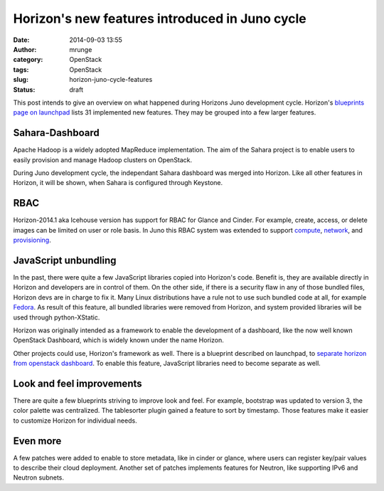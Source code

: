 Horizon's new features introduced in Juno cycle
###############################################
:date: 2014-09-03 13:55
:author: mrunge
:category: OpenStack
:tags: OpenStack
:slug: horizon-juno-cycle-features
:status: draft

This post intends to give an overview on what happened during Horizons
Juno development cycle. Horizon's `blueprints page on launchpad`_ lists 31 
implemented new features. They may be grouped into a few larger features.

Sahara-Dashboard
----------------
Apache Hadoop is a widely adopted MapReduce implementation. The aim of the
Sahara project is to enable users to easily provision and manage Hadoop 
clusters on OpenStack.

During Juno development cycle, the independant Sahara dashboard was merged into
Horizon. Like all other features in Horizon, it will be shown, when Sahara is
configured through Keystone.

RBAC
----

Horizon-2014.1 aka Icehouse version has support for RBAC for Glance and Cinder.
For example, create, access, or delete images can be limited on user
or role basis. 
In Juno this RBAC system was extended to support `compute`_, `network`_, and 
`provisioning`_.

JavaScript unbundling
---------------------

In the past, there were quite a few JavaScript libraries copied into Horizon's 
code. Benefit is, they are available directly in Horizon and developers are
in control of them. On the other side, if there is a security flaw in any of
those bundled files, Horizon devs are in charge to fix it. Many Linux 
distributions have a rule not to use such bundled code at all, for 
example `Fedora`_. As result of this feature, all bundled libraries were
removed from Horizon, and system provided libraries will be used through
python-XStatic.

Horizon was originally intended as a framework to enable the development
of a dashboard, like the now well known OpenStack Dashboard, which is 
widely known under the name Horizon.

Other projects could use, Horizon's framework as well. There is a blueprint
described on launchpad, to `separate horizon from openstack dashboard`_. To 
enable this feature, JavaScript libraries need to become separate as well.


Look and feel improvements
--------------------------

There are quite a few blueprints striving to improve look and feel. For 
example, bootstrap was updated to version 3, the color palette was centralized.
The tablesorter plugin gained a feature to sort by timestamp. Those 
features make it easier to customize Horizon for individual needs.

Even more
---------

A few patches were added to enable to store metadata, like in cinder or glance,
where users can register key/pair values to describe their cloud deployment.
Another set of patches implements features for Neutron, like supporting IPv6 
and Neutron subnets.

.. _`blueprints page on launchpad`: https://blueprints.launchpad.net/horizon/juno
.. _`compute`: https://blueprints.launchpad.net/horizon/+spec/compute-rbac
.. _`network`: https://blueprints.launchpad.net/horizon/+spec/network-rbac
.. _`provisioning`: https://blueprints.launchpad.net/horizon/+spec/heat-rbac
.. _`Fedora`: https://fedoraproject.org/wiki/Packaging:No_Bundled_Libraries
.. _`separate horizon from openstack dashboard`: https://blueprints.launchpad.net/horizon/+spec/separate-horizon-from-dashboard
